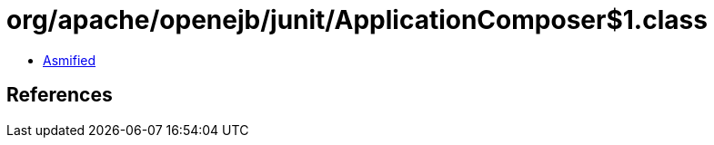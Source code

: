 = org/apache/openejb/junit/ApplicationComposer$1.class

 - link:ApplicationComposer$1-asmified.java[Asmified]

== References

